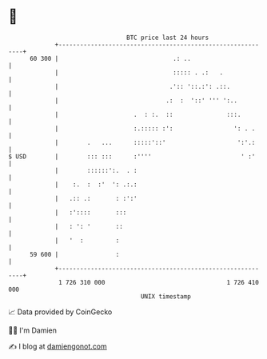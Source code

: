 * 👋

#+begin_example
                                    BTC price last 24 hours                    
                +------------------------------------------------------------+ 
         60 300 |                                .: ..                       | 
                |                                ::::: . .:   .              | 
                |                               .':: '::.:': .::.            | 
                |                              .:  :  '::' ''' ':..          | 
                |                     .  : :.  ::               :::.         | 
                |                     :.::::: :':                 ': . .     | 
                |        .   ...      :::::'::'                    ':'.:     | 
   $ USD        |        ::: :::      :''''                         ' :'     | 
                |        ::::::':.  . :                                      | 
                |    :.  :  :'  ': .:.:                                      | 
                |   .:: .:       : :':'                                      | 
                |   :'::::       :::                                         | 
                |   : ': '       ::                                          | 
                |   '  :         :                                           | 
         59 600 |                :                                           | 
                +------------------------------------------------------------+ 
                 1 726 310 000                                  1 726 410 000  
                                        UNIX timestamp                         
#+end_example
📈 Data provided by CoinGecko

🧑‍💻 I'm Damien

✍️ I blog at [[https://www.damiengonot.com][damiengonot.com]]
